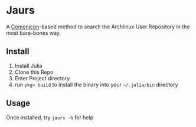 * Jaurs
A [[https://github.com/comonicon/Comonicon.jl][Comonicon]]-based method to search the Archlinux User Repository in the most bare-bones way.
** Install
0. Install Julia
1. Clone this Repo
2. Enter Project directory
3. run ~pkg> build~ to install the binary into your ~~/.julia/bin~ directory
** Usage
Once installed, try ~jaurs -h~ for help
